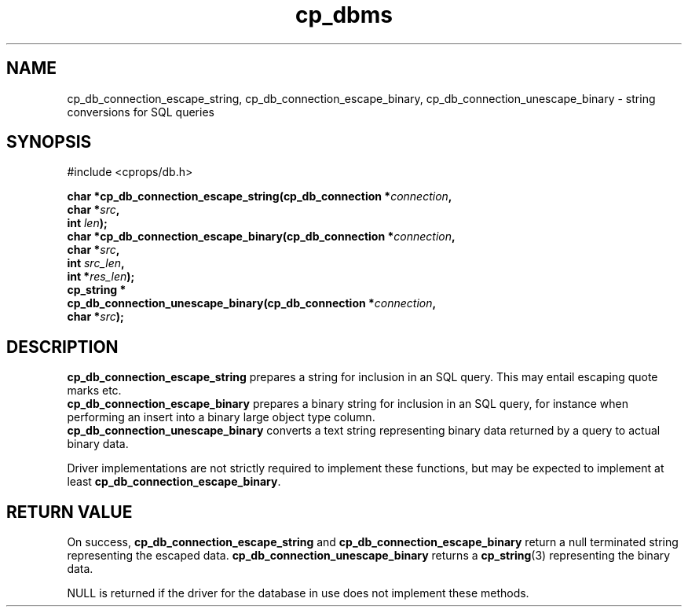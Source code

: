 .TH "cp_dbms" 3 "MARCH 2006" "libcprops" "cp_dbms"
.SH NAME
cp_db_connection_escape_string, cp_db_connection_escape_binary,
cp_db_connection_unescape_binary \- string conversions for SQL queries

.SH SYNOPSIS
#include <cprops/db.h>

.BI "char *cp_db_connection_escape_string(cp_db_connection *" connection ", 
.ti +37n
.BI "char *" src ",
.ti +37n
.BI "int " len ");
.br
.BI "char *cp_db_connection_escape_binary(cp_db_connection *" connection ", 
.ti +37n
.BI "char *" src ", 
.ti +37n
.BI "int " src_len ", 
.ti +37n
.BI "int *" res_len ");
.br
.BI "cp_string *"
.ti +5n
.BI "cp_db_connection_unescape_binary(cp_db_connection *" connection ",
.ti +38n
.BI "char *" src ");
.SH DESCRIPTION
.B cp_db_connection_escape_string
prepares a string for inclusion in an SQL query. This may entail escaping quote
marks etc.
.br
.B cp_db_connection_escape_binary 
prepares a binary string for inclusion in an SQL query, for instance when 
performing an insert into a binary large object type column.
.br
.B cp_db_connection_unescape_binary
converts a text string representing binary data returned by a query to actual
binary data.
.sp
Driver implementations are not strictly required to implement these functions,
but may be expected to implement at least \fBcp_db_connection_escape_binary\fP.
.SH RETURN VALUE
On success,
.B cp_db_connection_escape_string
and
.B cp_db_connection_escape_binary
return a null terminated string representing the escaped data.
.B cp_db_connection_unescape_binary
returns a
.BR cp_string (3)
representing the binary data.
.sp
NULL is returned if the driver for the database in use does not implement these
methods.
